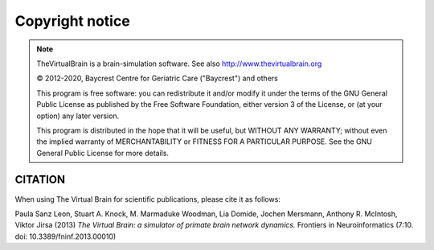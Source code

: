 Copyright notice
================

.. |copy|   unicode:: U+000A9 .. COPYRIGHT SIGN

.. note::


    TheVirtualBrain is a brain-simulation software. See also http://www.thevirtualbrain.org

    |copy| 2012-2020, Baycrest Centre for Geriatric Care ("Baycrest") and others

    This program is free software: you can redistribute it and/or modify it under the terms
    of the GNU General Public License as published by the Free Software Foundation, either
    version 3 of the License, or (at your option) any later version.

    This program is distributed in the hope that it will be useful, but WITHOUT ANY WARRANTY;
    without even the implied warranty of MERCHANTABILITY or FITNESS FOR A PARTICULAR PURPOSE.
    See the GNU General Public License for more details.


CITATION
--------

When using The Virtual Brain for scientific publications, please cite it as follows:

Paula Sanz Leon, Stuart A. Knock, M. Marmaduke Woodman, Lia Domide, Jochen Mersmann, Anthony R. McIntosh, Viktor Jirsa (2013)
*The Virtual Brain: a simulator of primate brain network dynamics.* Frontiers in Neuroinformatics (7:10. doi: 10.3389/fninf.2013.00010)

